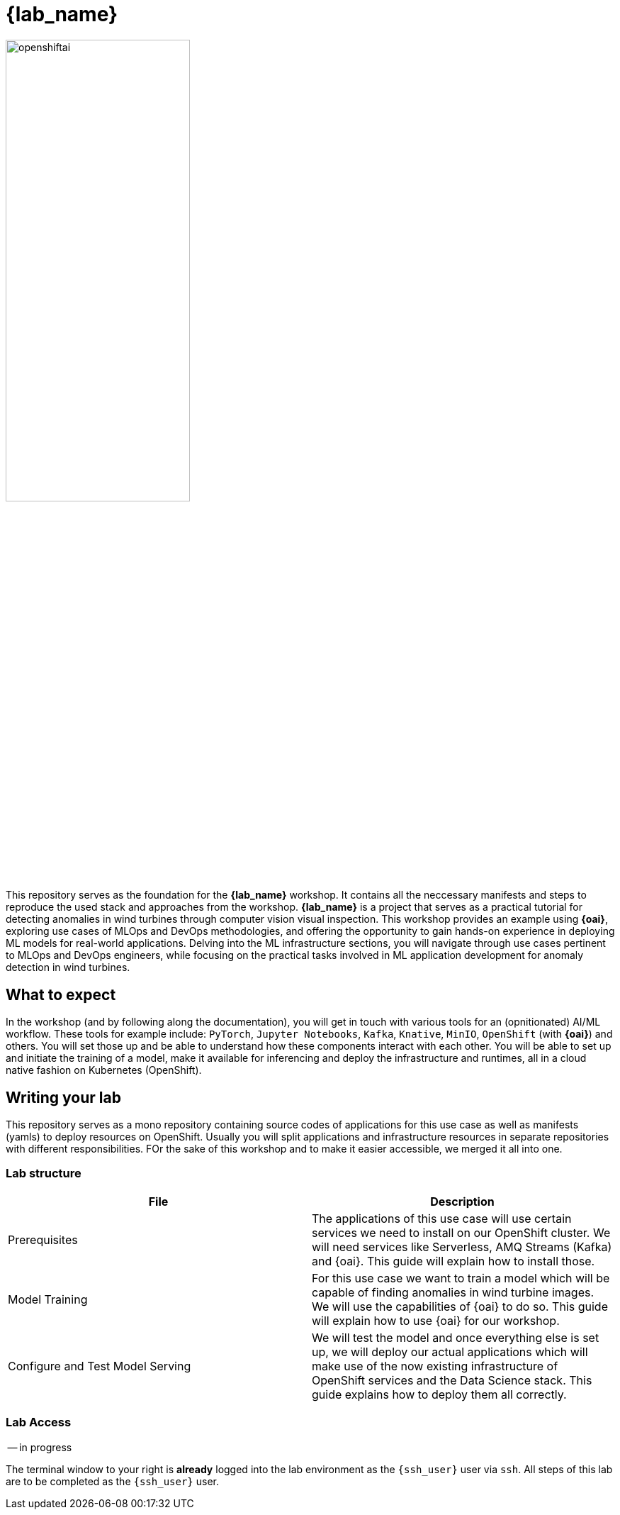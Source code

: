 = {lab_name}

image::openshiftai.png[openshiftai,55%,55%]

This repository serves as the foundation for the *{lab_name}* workshop. It contains all the neccessary manifests and steps to reproduce the used stack and approaches from the workshop.
*{lab_name}* is a project that serves as a practical tutorial for detecting anomalies in wind turbines through computer vision visual inspection. This workshop provides an example using *{oai}*, exploring use cases of MLOps and DevOps methodologies, and offering the opportunity to gain hands-on experience in deploying ML models for real-world applications. Delving into the ML infrastructure sections, you will navigate through use cases pertinent to MLOps and DevOps engineers, while focusing on the practical tasks involved in ML application development for anomaly detection in wind turbines. 

== What to expect

In the workshop (and by following along the documentation), you will get in touch with various tools for an (opnitionated) AI/ML workflow. These tools for example include:  `PyTorch`, `Jupyter Notebooks`, `Kafka`, `Knative`, `MinIO`, `OpenShift` (with *{oai}*) and others. You will set those up and be able to understand how these components interact with each other. You will be able to set up and initiate the training of a model, make it available for inferencing and deploy the infrastructure and runtimes, all in a cloud native fashion on Kubernetes (OpenShift).

== Writing your lab

This repository serves as a mono repository containing source codes of applications for this use case as well as manifests (yamls) to deploy resources on OpenShift. Usually you will split applications and infrastructure resources in separate repositories with different responsibilities. FOr the sake of this workshop and to make it easier accessible, we merged it all into one.

=== Lab structure

|===
| File | Description

| Prerequisites
| The applications of this use case will use certain services we need to install on our OpenShift cluster. We will need services like Serverless, AMQ Streams (Kafka) and {oai}. This guide will explain how to install those.

| Model Training
| For this use case we want to train a model which will be capable of finding anomalies in wind turbine images. We will use the capabilities of {oai} to do so. This guide will explain how to use {oai} for our workshop.

| Configure and Test Model Serving
| We will test the model and once everything else is set up, we will deploy our actual applications which will make use of the now existing infrastructure of OpenShift services and the Data Science stack. This guide explains how to deploy them all correctly.
|===

=== Lab Access

-- in progress

The terminal window to your right is *already* logged into the lab environment as the `{ssh_user}` user via `ssh`. 
All steps of this lab are to be completed as the `{ssh_user}` user.

